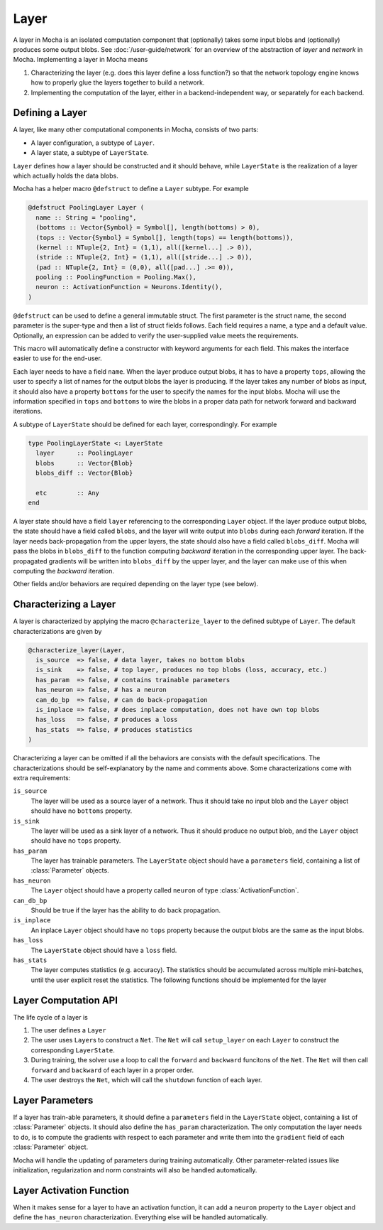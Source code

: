 Layer
=====

A layer in Mocha is an isolated computation component that (optionally) takes some input blobs
and (optionally) produces some output blobs. See :doc:`/user-guide/network` for
an overview of the abstraction of *layer* and *network* in Mocha. Implementing
a layer in Mocha means

1. Characterizing the layer (e.g. does this layer define a loss function?) so that
   the network topology engine knows how to properly glue the layers together to
   build a network.
2. Implementing the computation of the layer, either in a backend-independent
   way, or separately for each backend.

Defining a Layer
----------------

A layer, like many other computational components in Mocha, consists of two
parts:

* A layer configuration, a subtype of ``Layer``.
* A layer state, a subtype of ``LayerState``.

``Layer`` defines how a layer should be constructed and it should behave, while
``LayerState`` is the realization of a layer which actually holds the data
blobs.

Mocha has a helper macro ``@defstruct`` to define a ``Layer`` subtype. For
example

.. code-block:: julia

   @defstruct PoolingLayer Layer (
     name :: String = "pooling",
     (bottoms :: Vector{Symbol} = Symbol[], length(bottoms) > 0),
     (tops :: Vector{Symbol} = Symbol[], length(tops) == length(bottoms)),
     (kernel :: NTuple{2, Int} = (1,1), all([kernel...] .> 0)),
     (stride :: NTuple{2, Int} = (1,1), all([stride...] .> 0)),
     (pad :: NTuple{2, Int} = (0,0), all([pad...] .>= 0)),
     pooling :: PoolingFunction = Pooling.Max(),
     neuron :: ActivationFunction = Neurons.Identity(),
   )

``@defstruct`` can be used to define a general immutable struct. The first
parameter is the struct name, the second parameter is the super-type and then
a list of struct fields follows. Each field requires a name, a type and
a default value. Optionally, an expression can be added to verify the
user-supplied value meets the requirements.

This macro will automatically define a constructor with keyword arguments for
each field. This makes the interface easier to use for the end-user.

Each layer needs to have a field ``name``. When the layer produce output blobs, it
has to have a property ``tops``, allowing the user to specify a list of names
for the output blobs the layer is producing. If the layer takes any number of
blobs as input, it should also have a property ``bottoms`` for the user to
specify the names for the input blobs. Mocha will use the information specified
in ``tops`` and ``bottoms`` to wire the blobs in a proper data path for network
forward and backward iterations.

A subtype of ``LayerState`` should be defined for each layer, correspondingly.
For example

.. code-block:: julia

   type PoolingLayerState <: LayerState
     layer      :: PoolingLayer
     blobs      :: Vector{Blob}
     blobs_diff :: Vector{Blob}

     etc        :: Any
   end

A layer state should have a field ``layer`` referencing to the corresponding
``Layer`` object. If the layer produce output blobs, the state should have
a field called ``blobs``, and the layer will write output into ``blobs`` during
each *forward* iteration. If the layer needs back-propagation from the upper
layers, the state should also have a field called ``blobs_diff``. Mocha will
pass the blobs in ``blobs_diff`` to the function computing *backward* iteration
in the corresponding upper layer. The back-propagated gradients will be
written into ``blobs_diff`` by the upper layer, and the layer can make use of this
when computing the *backward* iteration.

Other fields and/or behaviors are required depending on the layer type (see
below).

Characterizing a Layer
----------------------

A layer is characterized by applying the macro ``@characterize_layer`` to the
defined subtype of ``Layer``. The default characterizations are given by

.. code-block:: julia

   @characterize_layer(Layer,
     is_source  => false, # data layer, takes no bottom blobs
     is_sink    => false, # top layer, produces no top blobs (loss, accuracy, etc.)
     has_param  => false, # contains trainable parameters
     has_neuron => false, # has a neuron
     can_do_bp  => false, # can do back-propagation
     is_inplace => false, # does inplace computation, does not have own top blobs
     has_loss   => false, # produces a loss
     has_stats  => false, # produces statistics
   )

Characterizing a layer can be omitted if all the behaviors are consists with
the default specifications. The characterizations should be self-explanatory by
the name and comments above. Some characterizations come with extra
requirements:

``is_source``
  The layer will be used as a source layer of a network. Thus it should take no
  input blob and the ``Layer`` object should have no ``bottoms`` property.
``is_sink``
  The layer will be used as a sink layer of a network. Thus it should produce no
  output blob, and the ``Layer`` object should have no ``tops`` property.
``has_param``
  The layer has trainable parameters. The ``LayerState`` object should have
  a ``parameters`` field, containing a list of :class:`Parameter` objects.
``has_neuron``
  The ``Layer`` object should have a property called ``neuron`` of type
  :class:`ActivationFunction`.
``can_db_bp``
  Should be true if the layer has the ability to do back propagation.
``is_inplace``
  An inplace ``Layer`` object should have no ``tops`` property because the
  output blobs are the same as the input blobs.
``has_loss``
  The ``LayerState`` object should have a ``loss`` field.
``has_stats``
  The layer computes statistics (e.g. accuracy). The statistics should be
  accumulated across multiple mini-batches, until the user explicit reset the
  statistics. The following functions should be implemented for the layer

  .. function:: dump_statistics(storage, layer_state, show)

     ``storage`` is a data storage (typically a :class:`CoffeeLounge` object)
     that is used to dump statistics into, via the function
     ``update_statistics(storage, key, value)``.

     ``show`` is a boolean value, when true, indicating that a summary of the
     statistics should also be printed to stdout.

  .. function:: reset_statistics(layer_state)

     Reset the statistics.


Layer Computation API
---------------------

The life cycle of a layer is

1. The user defines a ``Layer``
2. The user uses ``Layer``\ s to construct a ``Net``. The ``Net`` will
   call ``setup_layer`` on each ``Layer`` to construct the corresponding
   ``LayerState``.
3. During training, the solver use a loop to call the ``forward`` and ``backward``
   funcitons of the ``Net``. The ``Net`` will then call ``forward`` and ``backward`` of
   each layer in a proper order.
4. The user destroys the ``Net``, which will call the ``shutdown`` function of
   each layer.

.. function:: setup_layer(backend, layer, inputs, diffs)

   Construct a corresponding ``LayerState`` object given a ``Layer`` object.
   ``inputs`` is a list of blobs, corresponding to the blobs specified by the
   ``bottoms`` property of the ``Layer`` object. If the ``Layer`` does not have
   a ``bottoms`` property, then it will be an empty list.

   ``diffs`` is a list of blobs. Each blob in ``diffs`` corresponds to a blob in
   ``inputs``. When computing back propagation, the back-propagated gradients
   for each input blob should be written into the corresponding one in
   ``diffs``. Blobs in ``inputs`` and ``diffs`` are taken from ``blobs`` and
   ``blobs_diff`` of the ``LayerState`` objects of lower layers.

   ``diffs`` is guaranteed to be a list of blobs of the same length
   as ``inputs``. However, when some input blobs do not need back-propagated
   gradients, the corresponding blob in ``diffs`` will be a :class:`NullBlob`.

   This function should set up its own ``blobs`` and ``blobs_diffs`` (if any),
   matching the shape of its input blobs.

.. function:: forward(backend, layer_state, inputs)

   Do forward computing. It is guaranteed that the blobs in ``inputs`` are
   already computed by the lower layers. The output blobs (if any) should
   be written into the blobs in the ``blobs`` field of the layer state.

.. function:: backward(backend, layer_state, inputs, diffs)

   Do backward computing. It is guaranteed that the back-propagated gradients
   with respect to all the output blobs for this layer are already computed
   and written into the blobs in the ``blobs_diff`` field of the layer
   state. This function should compute the gradients with respect to its
   parameters (if any). It is also responsible to compute the back-propagated
   gradients and write them into the blobs in ``diffs``. If a blob in ``diffs`` is
   a :class:`NullBlob`, computation for the back-propagated gradients for that
   blob can be omitted.

   The contents in the blobs in ``inputs`` are the same as in the last call of
   ``forward``, and can be used if necessary.

   If a layer does not do backward propagation (e.g. a data layer), an empty
   ``backward`` function still has to be defined explicitly.

.. function:: shutdown(backend, layer_state)

   Release all the resources allocated in ``setup_layer``.

Layer Parameters
----------------

If a layer has train-able parameters, it should define a ``parameters`` field in
the ``LayerState`` object, containing a list of :class:`Parameter` objects. It
should also define the ``has_param`` characterization. The only computation
the layer needs to do, is to compute the gradients with respect to each
parameter and write them into the ``gradient`` field of each :class:`Parameter`
object.

Mocha will handle the updating of parameters during training automatically.
Other parameter-related issues like initialization, regularization and norm
constraints will also be handled automatically.

Layer Activation Function
-------------------------

When it makes sense for a layer to have an activation function, it can add
a ``neuron`` property to the ``Layer`` object and define the ``has_neuron``
characterization. Everything else will be handled automatically.

